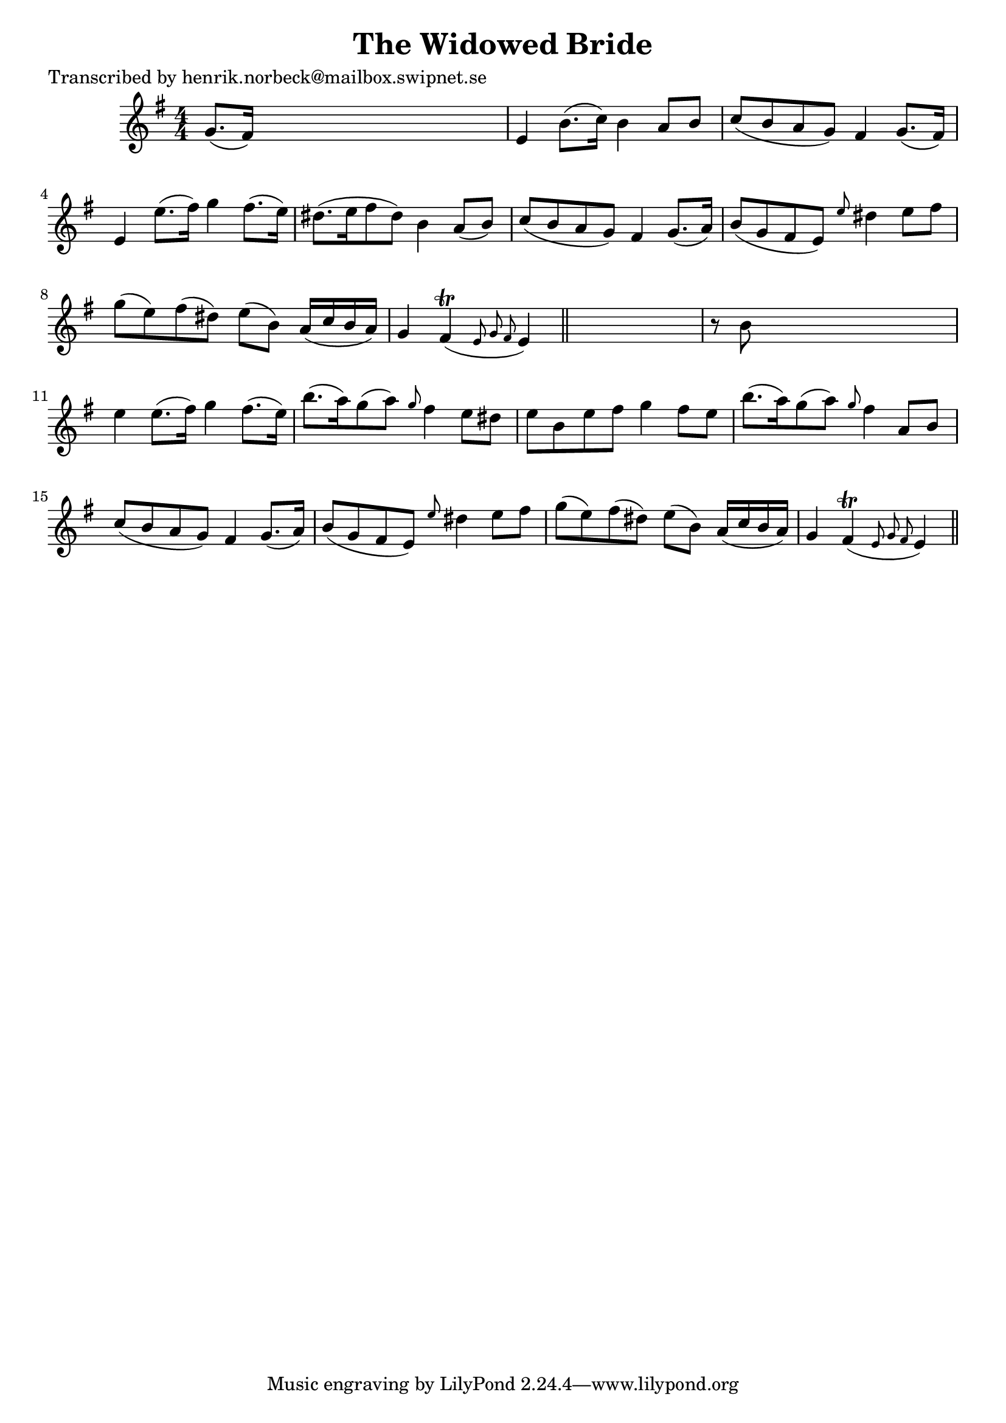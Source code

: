 
\version "2.16.2"
% automatically converted by musicxml2ly from xml/0156_hn.xml

%% additional definitions required by the score:
\language "english"


\header {
    poet = "Transcribed by henrik.norbeck@mailbox.swipnet.se"
    encoder = "abc2xml version 63"
    encodingdate = "2015-01-25"
    title = "The Widowed Bride"
    }

\layout {
    \context { \Score
        autoBeaming = ##f
        }
    }
PartPOneVoiceOne =  \relative g' {
    \key e \minor \numericTimeSignature\time 4/4 g8. ( [ fs16 ) ] s2. | % 2
    e4 b'8. ( [ c16 ) ] b4 a8 [ b8 ] | % 3
    c8 ( [ b8 a8 g8 ) ] fs4 g8. ( [ fs16 ) ] | % 4
    e4 e'8. ( [ fs16 ) ] g4 fs8. ( [ e16 ) ] | % 5
    ds8. ( [ e16 fs8 ds8 ) ] b4 a8 ( [ b8 ) ] | % 6
    c8 ( [ b8 a8 g8 ) ] fs4 g8. ( [ a16 ) ] | % 7
    b8 ( [ g8 fs8 e8 ) ] \grace { e'8 } ds4 e8 [ fs8 ] | % 8
    g8 ( [ e8 ) fs8 ( ds8 ) ] e8 ( [ b8 ) ] a16 ( [ c16 b16 a16 ) ] | % 9
    g4 fs4 ( \trill \grace { e8 g8 fs8 } e4 ) \bar "||"
    s4 | \barNumberCheck #10
    r8 b'8 s2. | % 11
    e4 e8. ( [ fs16 ) ] g4 fs8. ( [ e16 ) ] | % 12
    b'8. ( [ a16 ) g8 ( a8 ) ] \grace { g8 } fs4 e8 [ ds8 ] | % 13
    e8 [ b8 e8 fs8 ] g4 fs8 [ e8 ] | % 14
    b'8. ( [ a16 ) g8 ( a8 ) ] \grace { g8 } fs4 a,8 [ b8 ] | % 15
    c8 ( [ b8 a8 g8 ) ] fs4 g8. ( [ a16 ) ] | % 16
    b8 ( [ g8 fs8 e8 ) ] \grace { e'8 } ds4 e8 [ fs8 ] | % 17
    g8 ( [ e8 ) fs8 ( ds8 ) ] e8 ( [ b8 ) ] a16 ( [ c16 b16 a16 ) ] | % 18
    g4 fs4 ( \trill \grace { e8 g8 fs8 } e4 ) \bar "||"
    }


% The score definition
\score {
    <<
        \new Staff <<
            \context Staff << 
                \context Voice = "PartPOneVoiceOne" { \PartPOneVoiceOne }
                >>
            >>
        
        >>
    \layout {}
    % To create MIDI output, uncomment the following line:
    %  \midi {}
    }

